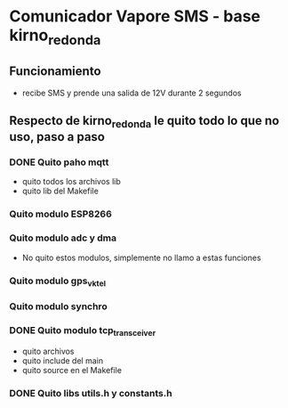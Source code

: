 * Comunicador Vapore SMS - base kirno_redonda
** Funcionamiento
   - recibe SMS y prende una salida de 12V durante 2 segundos

** Respecto de kirno_redonda le quito todo lo que no uso, paso a paso
*** DONE Quito paho mqtt
    CLOSED: [2020-05-21 Thu 12:48]
    - quito todos los archivos lib
    - quito lib del Makefile

*** Quito modulo ESP8266
*** Quito modulo adc y dma
    - No quito estos modulos, simplemente no llamo a estas funciones

*** Quito modulo gps_vktel
*** Quito modulo synchro
*** DONE Quito modulo tcp_transceiver
    CLOSED: [2020-05-21 Thu 13:47]
    - quito archivos
    - quito include del main
    - quito source en el Makefile

*** DONE Quito libs utils.h y constants.h
    CLOSED: [2020-05-21 Thu 13:44]

